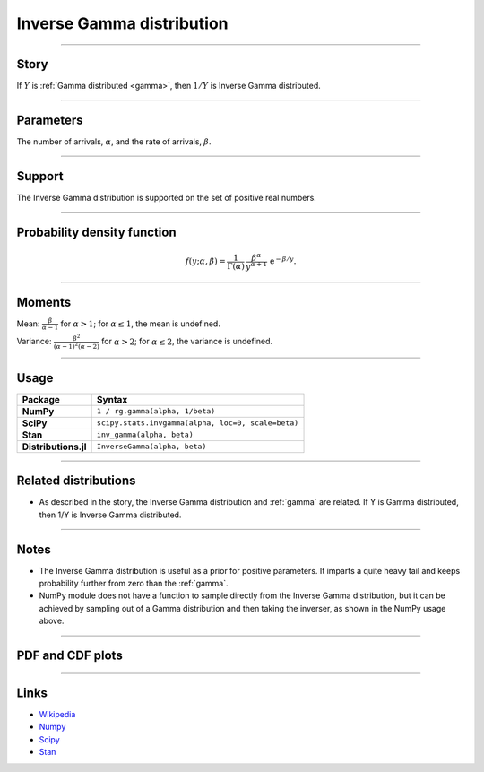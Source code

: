 .. _inverse_gamma:

Inverse Gamma distribution
==========================


----


Story
-----

If :math:`Y` is :ref:`Gamma distributed <gamma>`, then :math:`1/Y` is Inverse Gamma distributed.

----

Parameters
----------

The number of arrivals, :math:`\alpha`, and the rate of arrivals, :math:`\beta`.

----


Support
-------

The Inverse Gamma distribution is supported on the set of positive real numbers.


----


Probability density function
----------------------------

.. math::

	\begin{align}
	f(y;\alpha, \beta) = \frac{1}{\Gamma(\alpha)}\,\frac{\beta^\alpha}{y^{\alpha+1}} \,\mathrm{e}^{-\beta / y}.
	\end{align}


----


Moments
-------

Mean: :math:`\displaystyle{\frac{\beta}{\alpha - 1}}` for :math:`\alpha > 1`; for :math:`\alpha \le 1`, the mean is undefined.
 
Variance: :math:`\displaystyle{\frac{\beta^2}{(\alpha-1)^2(\alpha-2)}}` for :math:`\alpha > 2`; for :math:`\alpha \le 2`, the variance is undefined.


----


Usage
-----

+----------------------+----------------------------------------------------+
| Package              | Syntax                                             |
+======================+====================================================+
| **NumPy**            | ``1 / rg.gamma(alpha, 1/beta)``                    |
+----------------------+----------------------------------------------------+
| **SciPy**            | ``scipy.stats.invgamma(alpha, loc=0, scale=beta)`` |
+----------------------+----------------------------------------------------+
| **Stan**             | ``inv_gamma(alpha, beta)``                         |
+----------------------+----------------------------------------------------+
| **Distributions.jl** | ``InverseGamma(alpha, beta)``                      |
+----------------------+----------------------------------------------------+

----


Related distributions
---------------------

- As described in the story, the Inverse Gamma distribution and :ref:`gamma` are related. If Y is Gamma distributed, then 1/Y is Inverse Gamma distributed.

----


Notes
-----

- The Inverse Gamma distribution is useful as a prior for positive parameters. It imparts a quite heavy tail and keeps probability further from zero than the :ref:`gamma`.
- NumPy module does not have a function to sample directly from the Inverse Gamma distribution, but it can be achieved by sampling out of a Gamma distribution and then taking the inverser, as shown in the NumPy usage above.

----


PDF and CDF plots
-----------------

.. bokeh-plot::
    :source-position: none

    import bokeh.io
    import distribution_explorer

    bokeh.io.show(distribution_explorer.explore('inverse_gamma', background_fill_alpha=0, border_fill_alpha=0))

----

Links
-----

- `Wikipedia <https://en.wikipedia.org/wiki/Inverse-gamma_distribution>`_
- `Numpy <https://docs.scipy.org/doc/numpy/reference/random/generated/numpy.random.Generator.gamma.html>`_
- `Scipy <https://docs.scipy.org/doc/scipy/reference/generated/scipy.stats.invgamma.html>`_
- `Stan <https://mc-stan.org/docs/2_21/functions-reference/inverse-gamma-distribution.html>`_
